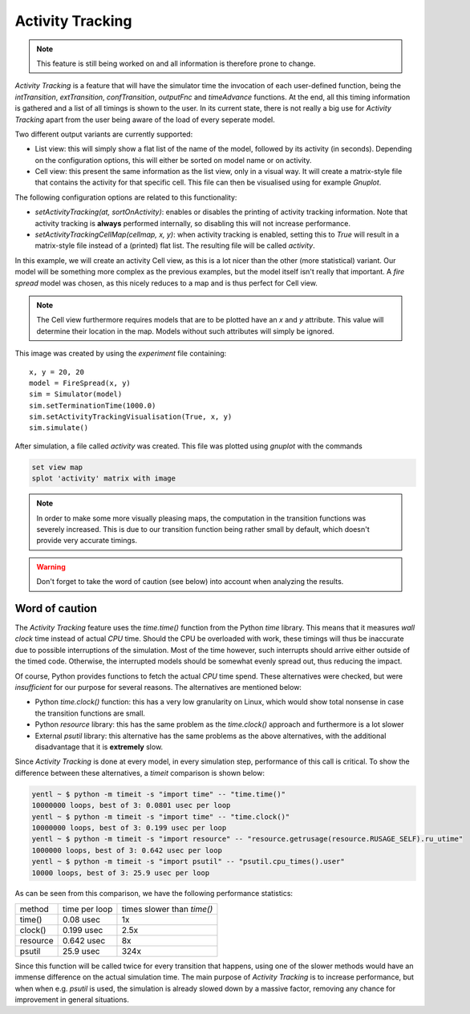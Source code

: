 ..
    Copyright 2014 Modelling, Simulation and Design Lab (MSDL) at 
    McGill University and the University of Antwerp (http://msdl.cs.mcgill.ca/)

    Licensed under the Apache License, Version 2.0 (the "License");
    you may not use this file except in compliance with the License.
    You may obtain a copy of the License at

    http://www.apache.org/licenses/LICENSE-2.0

    Unless required by applicable law or agreed to in writing, software
    distributed under the License is distributed on an "AS IS" BASIS,
    WITHOUT WARRANTIES OR CONDITIONS OF ANY KIND, either express or implied.
    See the License for the specific language governing permissions and
    limitations under the License.

Activity Tracking
=================

.. note:: This feature is still being worked on and all information is therefore prone to change.

*Activity Tracking* is a feature that will have the simulator time the invocation of each user-defined function, being the *intTransition*, *extTransition*, *confTransition*, *outputFnc* and *timeAdvance* functions. At the end, all this timing information is gathered and a list of all timings is shown to the user. In its current state, there is not really a big use for *Activity Tracking* apart from the user being aware of the load of every seperate model.

Two different output variants are currently supported:

* List view: this will simply show a flat list of the name of the model, followed by its activity (in seconds). Depending on the configuration options, this will either be sorted on model name or on activity.
* Cell view: this present the same information as the list view, only in a visual way. It will create a matrix-style file that contains the activity for that specific cell. This file can then be visualised using for example *Gnuplot*.

The following configuration options are related to this functionality:

* *setActivityTracking(at, sortOnActivity)*: enables or disables the printing of activity tracking information. Note that activity tracking is **always** performed internally, so disabling this will not increase performance.
* *setActivityTrackingCellMap(cellmap, x, y)*: when activity tracking is enabled, setting this to *True* will result in a matrix-style file instead of a (printed) flat list. The resulting file will be called *activity*.

In this example, we will create an activity Cell view, as this is a lot nicer than the other (more statistical) variant. Our model will be something more complex as the previous examples, but the model itself isn't really that important. A *fire spread* model was chosen, as this nicely reduces to a map and is thus perfect for Cell view.

.. note:: The Cell view furthermore requires models that are to be plotted have an *x* and *y* attribute. This value will determine their location in the map. Models without such attributes will simply be ignored.

This image was created by using the *experiment* file containing::

    x, y = 20, 20
    model = FireSpread(x, y)
    sim = Simulator(model)
    sim.setTerminationTime(1000.0)
    sim.setActivityTrackingVisualisation(True, x, y)
    sim.simulate()

After simulation, a file called *activity* was created. This file was plotted using *gnuplot* with the commands

.. code-block:: gnuplot

    set view map
    splot 'activity' matrix with image

.. image:: activity.png
   :alt: Activity Tracking cell view
   :width: 100%

.. note:: In order to make some more visually pleasing maps, the computation in the transition functions was severely increased. This is due to our transition function being rather small by default, which doesn't provide very accurate timings.

.. warning:: Don't forget to take the word of caution (see below) into account when analyzing the results.

Word of caution
---------------

The *Activity Tracking* feature uses the *time.time()* function from the Python *time* library. This means that it measures *wall clock* time instead of actual *CPU* time. Should the CPU be overloaded with work, these timings will thus be inaccurate due to possible interruptions of the simulation. Most of the time however, such interrupts should arrive either outside of the timed code. Otherwise, the interrupted models should be somewhat evenly spread out, thus reducing the impact.

Of course, Python provides functions to fetch the actual *CPU* time spend. These alternatives were checked, but were *insufficient* for our purpose for several reasons. The alternatives are mentioned below:

* Python *time.clock()* function: this has a very low granularity on Linux, which would show total nonsense in case the transition functions are small.
* Python *resource* library: this has the same problem as the *time.clock()* approach and furthermore is a lot slower
* External *psutil* library: this alternative has the same problems as the above alternatives, with the additional disadvantage that it is **extremely** slow.

Since *Activity Tracking* is done at every model, in every simulation step, performance of this call is critical. To show the difference between these alternatives, a *timeit* comparison is shown below:

.. code-block:: bash

    yentl ~ $ python -m timeit -s "import time" -- "time.time()"
    10000000 loops, best of 3: 0.0801 usec per loop
    yentl ~ $ python -m timeit -s "import time" -- "time.clock()"
    10000000 loops, best of 3: 0.199 usec per loop
    yentl ~ $ python -m timeit -s "import resource" -- "resource.getrusage(resource.RUSAGE_SELF).ru_utime"
    1000000 loops, best of 3: 0.642 usec per loop
    yentl ~ $ python -m timeit -s "import psutil" -- "psutil.cpu_times().user"
    10000 loops, best of 3: 25.9 usec per loop

As can be seen from this comparison, we have the following performance statistics:

+----------+---------------+----------------------------+
| method   | time per loop | times slower than *time()* |
+----------+---------------+----------------------------+
| time()   | 0.08 usec     |                         1x |
+----------+---------------+----------------------------+
| clock()  | 0.199 usec    |                       2.5x |
+----------+---------------+----------------------------+
| resource | 0.642 usec    |                         8x |
+----------+---------------+----------------------------+
| psutil   | 25.9 usec     |                       324x |
+----------+---------------+----------------------------+

Since this function will be called twice for every transition that happens, using one of the slower methods would have an immense difference on the actual simulation time. The main purpose of *Activity  Tracking* is to increase performance, but when when e.g. *psutil* is used, the simulation is already slowed down by a massive factor, removing any chance for improvement in general situations.
